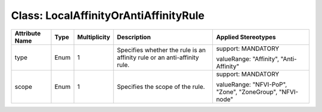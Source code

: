 .. Copyright 2018 (Huawei)
.. This file is licensed under the CREATIVE COMMONS ATTRIBUTION 4.0 INTERNATIONAL LICENSE
.. Full license text at https://creativecommons.org/licenses/by/4.0/legalcode

Class: LocalAffinityOrAntiAffinityRule
========================================

+-------------+-------------+------------------+-----------------+----------------+
| **Attribute | **Type**    | **Multiplicity** | **Description** | **Applied      |
| Name**      |             |                  |                 | Stereotypes**  |
+=============+=============+==================+=================+================+
| type        | Enum        | 1                | Specifies       | support:       |
|             |             |                  | whether the rule| MANDATORY      |
|             |             |                  | is an affinity  |                |
|             |             |                  | rule or an      | valueRange:    |
|             |             |                  | anti-affinity   | "Affinity",    |
|             |             |                  | rule.           | "Anti-Affinity"|
+-------------+-------------+------------------+-----------------+----------------+
| scope       | Enum        | 1                | Specifies the   | support:       |
|             |             |                  | scope of the    | MANDATORY      |
|             |             |                  | rule.           |                |
|             |             |                  |                 | valueRange:    |
|             |             |                  |                 | "NFVI-PoP",    |
|             |             |                  |                 | "Zone",        |
|             |             |                  |                 | "ZoneGroup",   |
|             |             |                  |                 | "NFVI-node"    |
+-------------+-------------+------------------+-----------------+----------------+
